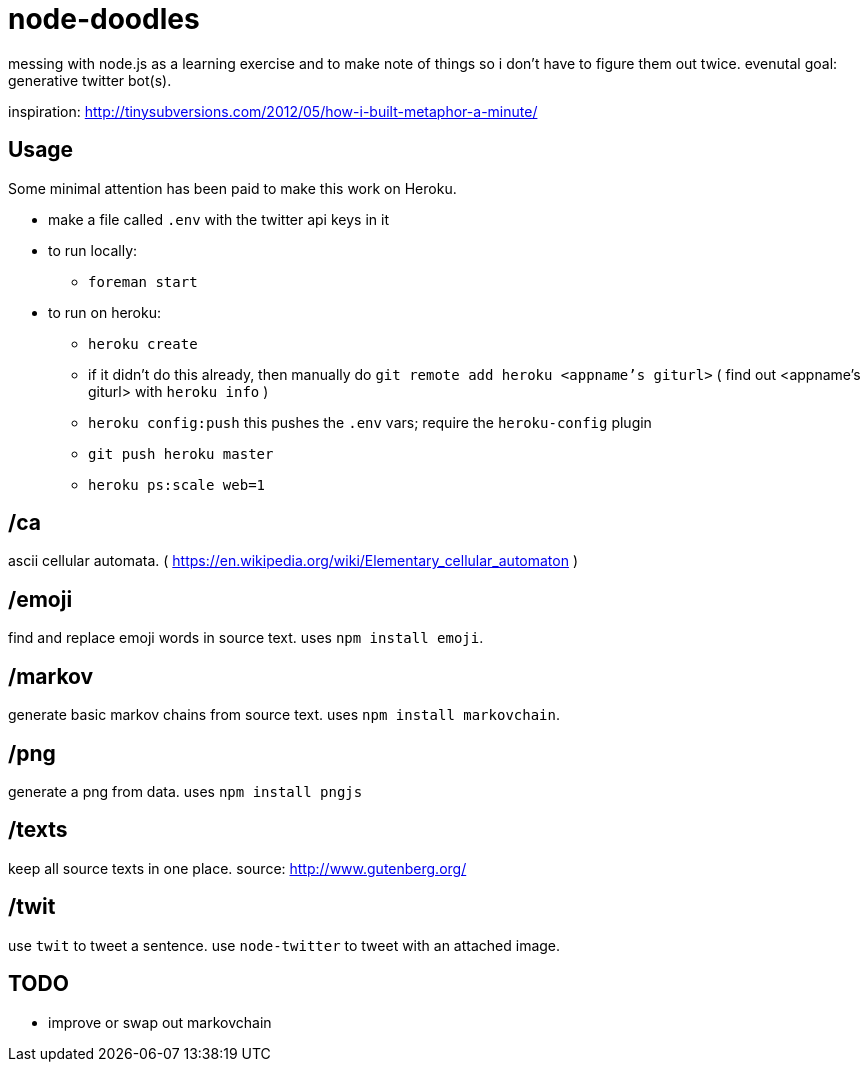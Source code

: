 = node-doodles

messing with node.js as a learning exercise and to make note of things so i don't have to figure them out twice.  evenutal goal: generative twitter bot(s).

inspiration: http://tinysubversions.com/2012/05/how-i-built-metaphor-a-minute/

== Usage

Some minimal attention has been paid to make this work on Heroku.

* make a file called `.env` with the twitter api keys in it
* to run locally:
** `foreman start`
* to run on heroku:
** `heroku create`
** if it didn't do this already, then manually do `git remote add heroku <appname's giturl>` ( find out <appname's giturl> with `heroku info` )
** `heroku config:push` this pushes the `.env` vars; require the `heroku-config` plugin
** `git push heroku master` 
** `heroku ps:scale web=1`

== /ca 

ascii cellular automata. ( https://en.wikipedia.org/wiki/Elementary_cellular_automaton )

== /emoji

find and replace emoji words in source text.  uses `npm install emoji`.

== /markov

generate basic markov chains from source text.  uses `npm install markovchain`.

== /png 

generate a png from data. uses `npm install pngjs`

== /texts

keep all source texts in one place.  source: http://www.gutenberg.org/

== /twit

use `twit` to tweet a sentence.  use `node-twitter` to tweet with an attached image.

== TODO

* improve or swap out markovchain
